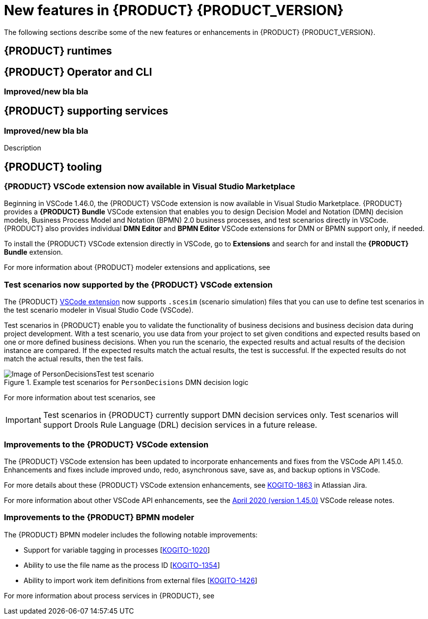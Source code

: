 [id='ref-kogito-rn-new-features_{context}']
= New features in {PRODUCT} {PRODUCT_VERSION}

The following sections describe some of the new features or enhancements in {PRODUCT} {PRODUCT_VERSION}.

== {PRODUCT} runtimes

ifdef::KOGITO-COMM[]
=== New {PRODUCT} example applications with OptaPlanner

The following {PRODUCT} example applications with OptaPlanner integration are now available:

* https://github.com/kiegroup/kogito-examples/tree/master/process-optaplanner-quarkus[`process-optaplanner-quarkus`]: OptaPlanner example for {PRODUCT} on Quarkus
* https://github.com/kiegroup/kogito-examples/tree/master/process-optaplanner-springboot[`process-optaplanner-springboot`]: OptaPlanner example for {PRODUCT} on Spring Boot

These example applications illustrate how to use OptaPlanner to optimize planning resources in a sample airline process service.

For more information about OptaPlanner integration with {PRODUCT}, see the https://docs.optaplanner.org/latestFinal/optaplanner-docs/html_single/index.html#integrationWithQuarkus[OptaPlanner documentation].

For more information about running {PRODUCT} example applications, see xref:proc-kogito-app-examples-running_kogito-creating-running[].
endif::[]

== {PRODUCT} Operator and CLI

ifdef::KOGITO-COMM[]
=== Support for {PRODUCT} service deployment on Kubernetes

The {PRODUCT} Operator now supports {PRODUCT} service deployment on Kubernetes. After you create your {PRODUCT} services as part of a business application, you can build a container image for your {PRODUCT} project, push the image to an image registry, and then use the {PRODUCT} Operator to deploy your services on Kubernetes from the registered container image. The {PRODUCT} Operator uses a `KogitoRuntime` custom resource that enables Kubernetes or OpenShift deployment from a registered container image. This resource does not require you to build the images in the cluster. Instead, you can pass the {PRODUCT} service image that you want to deploy and the {PRODUCT} Operator handles the building and deployment for you.

For more information about {PRODUCT} service deployment on Kubernetes, see xref:proc-kogito-deploying-on-kubernetes_kogito-deploying-on-openshift[].
endif::[]

=== Improved/new bla bla

== {PRODUCT} supporting services

=== Improved/new bla bla

Description

== {PRODUCT} tooling

=== {PRODUCT} VSCode extension now available in Visual Studio Marketplace

Beginning in VSCode 1.46.0, the {PRODUCT} VSCode extension is now available in Visual Studio Marketplace. {PRODUCT} provides a *{PRODUCT} Bundle* VSCode extension that enables you to design Decision Model and Notation (DMN) decision models, Business Process Model and Notation (BPMN) 2.0 business processes, and test scenarios directly in VSCode. {PRODUCT} also provides individual *DMN Editor* and *BPMN Editor* VSCode extensions for DMN or BPMN support only, if needed.

To install the {PRODUCT} VSCode extension directly in VSCode, go to *Extensions* and search for and install the *{PRODUCT} Bundle* extension.

For more information about {PRODUCT} modeler extensions and applications, see
ifdef::KOGITO[]
{URL_CREATING_RUNNING}#con-kogito-modelers_kogito-creating-running[_{CREATING_RUNNING}_].
endif::[]
ifdef::KOGITO-COMM[]
xref:con-kogito-modelers_kogito-creating-running[].
endif::[]

=== Test scenarios now supported by the {PRODUCT} VSCode extension

The {PRODUCT} https://github.com/kiegroup/kogito-tooling/releases[VSCode extension] now supports `.scesim` (scenario simulation) files that you can use to define test scenarios in the test scenario modeler in Visual Studio Code (VSCode).

Test scenarios in {PRODUCT} enable you to validate the functionality of business decisions and business decision data during project development. With a test scenario, you use data from your project to set given conditions and expected results based on one or more defined business decisions. When you run the scenario, the expected results and actual results of the decision instance are compared. If the expected results match the actual results, the test is successful. If the expected results do not match the actual results, then the test fails.

.Example test scenarios for `PersonDecisions` DMN decision logic
image::kogito/creating-running/kogito-test-scenario-example-person.png[Image of PersonDecisionsTest test scenario]

For more information about test scenarios, see
ifdef::KOGITO[]
{URL_DECISION_SERVICES}#con-test-scenarios_test-scenarios[_{DECISION_SERVICES}_].
endif::[]
ifdef::KOGITO-COMM[]
xref:con-test-scenarios_test-scenarios[].
endif::[]

IMPORTANT: Test scenarios in {PRODUCT} currently support DMN decision services only. Test scenarios will support Drools Rule Language (DRL) decision services in a future release.

=== Improvements to the {PRODUCT} VSCode extension

The {PRODUCT} VSCode extension has been updated to incorporate enhancements and fixes from the VSCode API 1.45.0. Enhancements and fixes include improved undo, redo, asynchronous save, save as, and backup options in VSCode.

For more details about these {PRODUCT} VSCode extension enhancements, see https://issues.redhat.com/browse/KOGITO-1863[KOGITO-1863] in Atlassian Jira.

For more information about other VSCode API enhancements, see the https://code.visualstudio.com/updates/v1_45[April 2020 (version 1.45.0)] VSCode release notes.

=== Improvements to the {PRODUCT} BPMN modeler

The {PRODUCT} BPMN modeler includes the following notable improvements:

* Support for variable tagging in processes [https://issues.redhat.com/browse/KOGITO-1020[KOGITO-1020]]
* Ability to use the file name as the process ID [https://issues.redhat.com/browse/KOGITO-1354[KOGITO-1354]]
* Ability to import work item definitions from external files [https://issues.redhat.com/browse/KOGITO-1426[KOGITO-1426]]

For more information about process services in {PRODUCT}, see
ifdef::KOGITO[]
{URL_PROCESS_SERVICES}[_{PROCESS_SERVICES}_]
endif::[]
ifdef::KOGITO-COMM[]
xref:chap-kogito-developing-process-services[]
endif::[]
